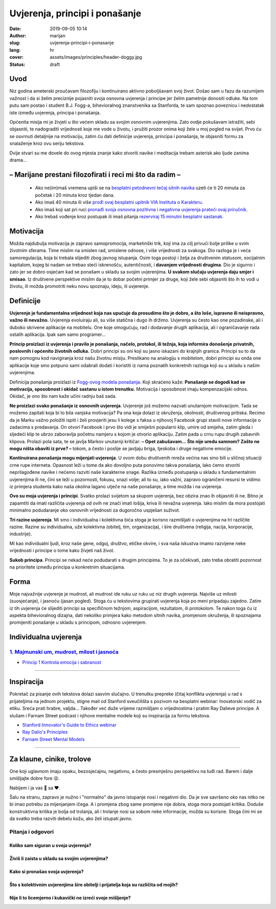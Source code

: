 ########################################
Uvjerenja, principi i ponašanje
########################################

:date: 2019-09-05 10:14
:author: marijan
:slug: uvjerenja-principi-i-ponasanje
:lang: hr
:cover: assets/images/principles/header-doggy.jpg
:status: draft

Uvod
=====

Niz godina ameterski proučavam filozofiju i kontinuirano aktivno poboljšavam
svoj život. Došao sam u fazu da razumijem važnost i da si želim preciznije pojasniti
svoja osnovna uvjerenja i principe jer želim pametnije donositi odluke.
Na tom putu sam postao i student B.J. Fogg-a, bihevioralnog znanstvenika sa
Stanforda, te sam spoznao poveznicu i nedostatak iste između uvjerenja,
principa i ponašanja.


Općenita misija mi je živjeti u što većem skladu sa svojim osnovnim
uvjerenjima. Zato ovdje pokušavam istražiti, sebi objasniti, te nadograditi
vrijednosti koje me vode u životu, i pružiti prozor onima koji žele u moj
pogled na svijet. Prvo ću se osvrnuti detaljnije na motivaciju, zatim ću dati
definicije uvjerenja, principa i ponašanja, te objasniti formu za snalaženje
kroz ovu seriju tekstova.

Dvije stvari su me dovele do ovog mjesta
znanje kako stvoriti navike i meditacija
trebam asterisk ako ljude zanima drama...

– Marijane prestani filozofirati i reci mi što da radim –
==========================================================

 - Ako ne(im)maš vremena upiši se na `besplatni petodnevni tečaj sitnih
   navika`_ uzeti će ti 20 minuta za početak i 20 minuta kroz tjedan dana.
 - Ako imaš 40 minuta ili više `prođi ovaj besplatni upitnik VIA Instituta o
   Karakteru`_.
 - Ako imaš koji sat pri ruci `pronađi svoja osnovna pozitivna i negativna
   uvjerenja prateći ovaj priručnik`_.
 - Ako trebaš vođenje kroz postupak ili imaš pitanja `rezerviraj 15 minutni
   besplatni sastanak.`_

.. _besplatni petodnevni tečaj sitnih navika: https://www.tinyhabits.com/join
.. _prođi ovaj besplatni upitnik VIA Instituta o Karakteru: https://www.viacharacter.org/
.. _pronađi svoja osnovna pozitivna i negativna uvjerenja prateći ovaj priručnik: http://www.merryck.com/wp-content/uploads/2016/04/MERRYCK-520-Inventory-of-Tools-Your-Positive-and-Negative-Values.pdf
.. _rezerviraj 15 minutni besplatni sastanak.: https://calendly.com/marijan-svalina/15min

Motivacija
=============

Možda najdubulja motivacija je zapravo samopromocija, marketinški
trik, koji ima za cilj privući bolje prilike u svim životnim sferama.
Time mislim na smislen rad, smislene odnose, i više vrijednosti za svakoga.
Dio razloga je i veća samoregulacija, koja bi trebala slijediti zbog
javnog istupanja. Osim toga postoji i želja za društvenim statusom,
socijalnim kapitalom, kojeg bi nadam se trebao steći iskrenošću,
autentičnosti, i **davanjem vrijednosti drugima**. Dio je sigurno i zato jer
se dobro osjećam kad se ponašam u skladu sa svojim uvjerenjima.
**U svakom slučaju uvjerenja daju smjer i smisao**.
Iz društvene perspektive mislim da je to dobar početni primjer za druge, koji
žele sebi objasniti što ih to vodi u životu, ili možda promotriti neku novu
spoznaju, ideju, ili uvjerenje.

Definicije
=============

**Uvjerenje je fundamentalna vrijednost koja nas upućuje da prosudimo što je
dobro, a što loše, ispravno ili neispravno, važno ili nevažno.** Uvjerenja
evoluiraju ali, su više statična i dugo ih držimo. Uvjerenja su
često kao one pozadinske, ali i duboko skrivene aplikacije na mobitelu. One
koje omogućuju, rad i dodavanje drugih aplikacija, ali i ograničavanje rada
ostalih aplikacija. Ipak sam samo programer...


**Princip proizlazi iz uvjerenja i pravilo je ponašanja, načelo, protokol,
ili težnja, koja informira donošenje privatnih, poslovnih i općenito životnih
odluka.** Dobri principi su oni koji su jasno iskazani do krajnjih granica.
Principi su to da nam pomognu kod navigiranja kroz našu životnu misiju.
Preslikano na analogiju s mobitelom, dobri principi su onda one aplikacije
koje smo potpuno sami odabrali dodati i koristiti iz nama poznatih konkretnih
razloga koji su u skladu s našim uvjerenjima.



Definicija ponašanja proizlazi iz `Fogg-ovog modela ponašanja`_. Koji
skraćeno kaže:
**Ponašanje se dogodi kad se motivacija, sposobnost i okidač
sastanu u istom trenutku.** Motivacija i sposobnost imaju kompenzacijski
odnos. Okidač, je ono što nam kaže učini radnju baš sada.

**Ne proizlazi svako ponašanje iz osnovnih uvjerenja**. Uvjerenje još
možemo nazvati unutarnjom motivacijom. Tada se
možemo zapitati koja bi to bila vanjska motivacija? Pa ona koja dolazi iz
okruženja, okolnosti, društvenog pritiska. Recimo da je Marku važno položiti
ispiti i želi provjeriti jesu li kolege s faksa u njihovoj Facebook grupi
stavili nove informacije o zadacima s predavanja. On otvori Facebook i prvo
što vidi je smiješni popularni klip, umire od smijeha, zatim gleda i sljedeći
klip te ubrzo zaboravlja početnu namjeru s kojom je otvorio aplikaciju. Zatim
pada u crnu rupu drugih zabavnih klipova. Prolazi pola sata, te se javlja
Markov unutarnji kritičar: **– Opet zabušavam... Što nije uredu samnom? Zašto
ne mogu ništa obaviti iz prve? –** tokom, a često i poslije se javljaju
briga, tjeskoba i druge negativne emocije.

**Kontinuirana ponašanja mogu mijenjati uvjerenja**. U ovom dobu društvenih
mreža većina nas smo bili u sličnoj situaciji crne rupe interneta. Opasnost
leži u tome da ako dovoljno puta ponovimo takva ponašanja, lako ćemo stvoriti
neprilagođene navike i nećemo razviti naše karakterne snage. Razlika između
postupanja u skladu s fundamentalnim uvjerenjima ili ne, čini se leži u
pozornosti, fokusu, snazi volje; ali to su, iako važni, zapravo ograničeni
resursi te vidimo iz primjera studenta kako naša okolina lagano utječe na
naše ponašanje, a time možda i na uvjerenja.


**Ovo su moja uvjerenja i principi**. Svatko prolazi svijetom sa
skupom uvjerenja, bez obzira znao ih objasniti ili ne. Bitno je zapamtiti da
imati različita uvjerenja od ovih ne znači imati lošija, kriva ili nevažna
uvjerenja. Iako mislim da mora postojati minimalno podudaranje oko osnovnih
vrijednosti za dugoročno uspješan suživot.

**Tri razine uvjerenja**. Mi smo i individualna i kolektivna bića
stoga je korisno razmišljati o uvjerenjima na tri različite razine. Razine su
individualna, uže kolektivna (obitelj, tim, organizacija), i
šire društvena (religija, nacija, korporacije, industrije).

Mi kao individualni ljudi, kroz naše gene, odgoj, društvo, etičke okvire, i
sva naša iskustva imamo razvijene neke vrijednosti i principe o tome kako
živjeti naš život.

**Sukob principa**. Principi se nekad neće podudarati s drugim principima. To
je za očekivati, zato treba obratiti pozornost na prioritete između principa
u konkretnim situacijama.


Forma
=====

Moje najvažnije uvjerenje je mudrost, ali mudrost ide ruku uz ruku uz niz
drugih uvjerenja. Najviše uz milosti (suosjećanje), i jasnoću (jasan pogled).
Stoga ću u tekstovima grupirati uvjerenja koja po meni pripadaju zajedno.
Zatim iz tih uvjerenja će slijediti principi sa specifičnom težnjom,
aspiracijom, rezultatom, ili protokolom. Te nakon toga ću iz aspekta
bihevioralnog dizajna, dati nekoliko primjera kako metodom sitnih navika,
promjenom okruženja, ili spoznajama promijeniti ponašanje u skladu s
principom, odnosno uvjerenjem.


Individualna uvjerenja
=========================

`1. Majmunski um, mudrost, milost i jasnoća`_
----------------------------------------------

- `Princip 1 Kontrola emocija i sabranost`_

.. _1. Majmunski um, mudrost, milost i jasnoća:  {filename}/pages/principi/individualni/majmunski-um.rst
.. _Princip 1 Kontrola emocija i sabranost:  {filename}/pages/principi/individualni/majmunski-um.rst#princip-1-kontroliraj-emocije-prakticiranjem-sabranosti-i-milosti

--------------


Inspiracija
=============

Pokretač za pisanje ovih tekstova dolazi sasvim slučajno. U trenutku prepreke
(čitaj konflikta uvjerenja) u rad s prijateljima na jednom projektu, stigne
mail od Stanford sveučilišta s pozivom na besplatni webinar: Inovatorski
vodič za etiku. Sreća prati hrabre, valjda... Također već duže vrijeme razmišljam o
vrijednostima i pratim Ray Dalieve principe. A slušam i Farnam Street podcast
i njihove mentalne modele koji su inspiracija za formu tekstova.

- `Stanford Innovator's Guide to Ethics webinar`_
- `Ray Dalio\'s Principles`_
- `Farnam Street Mental Models`_

.. _Ray Dalio's Principles: https://www.principles.com/
.. _Stanford Innovator's Guide to Ethics webinar: http://learn.stanford.edu/ethics-webinar-on-demand-registration-19-12.html
.. _Farnam Street Mental Models: https://fs.blog/mental-models/


---------------

Za klaune, cinike, trolove
=============================

One koji uglavnom imaju opaku, bezosjećajnu, negativnu, a često presmješnu
perspektivu na tuđi rad. Barem i dalje smišljajte dobre fore 😜.

Nabijem i ja vas 💩 sa ❤️.

Šalu na stranu, zapravo je nužno i "normalno" da javno istupanje
nosi i negativni dio. Da je sve savršeno oko nas nitko ne bi imao potrebu za
mijenjanjem ičega. A i promjena zbog same promjene nije dobra, stoga mora
postojati kritika. Doduše konstruktivna kritika je bolja od trolanja, ali
i trolanje nosi sa sobom neke informacije, možda su korisne. Stoga čini mi se
da svatko treba razviti debelu kožu, ako želi istupati javno.

Pitanja i odgovori
-------------------

Koliko sam siguran u svoja uvjerenja?
_______________________________________

Živiš li zaista u skladu sa svojim uvjerenjima?
________________________________________________

Kako si pronašao svoja uvjerenja?
__________________________________

Što s kolektivnim uvjerenjima šire obitelji i prijatelja koja su različita od mojih?
____________________________________________________________________________________

Nije li to licemjerno i kukavički ne izreći svoje mišljenje?
_____________________________________________________________

.. _Fogg-ovog modela ponašanja: https://www.behaviormodel.org/
